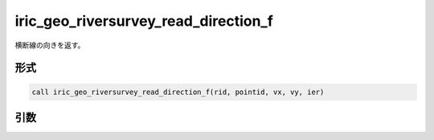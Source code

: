 iric_geo_riversurvey_read_direction_f
=====================================

横断線の向きを返す。

形式
----
.. code-block:: fortran

   call iric_geo_riversurvey_read_direction_f(rid, pointid, vx, vy, ier)

引数
----

.. csv-table:: iric_geo_riversurvey_read_direction_f の引数
   :file: iric_geo_riversurvey_read_direction_f_args.csv
   :header-rows: 1

